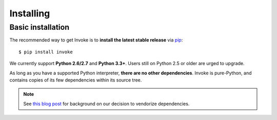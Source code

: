 ==========
Installing
==========

Basic installation
==================

The recommended way to get Invoke is to **install the latest stable release**
via `pip <http://pip-installer.org>`_::

    $ pip install invoke

We currently support **Python 2.6/2.7** and **Python 3.3+**. Users still on
Python 2.5 or older are urged to upgrade.

As long as you have a supported Python interpreter, **there are no other
dependencies**.  Invoke is pure-Python, and contains copies of its few
dependencies within its source tree.

.. note:: 
    See `this blog post
    <http://bitprophet.org/blog/2012/06/07/on-vendorizing/>`_ for background on
    our decision to vendorize dependencies.

.. seealso::
    :doc:`development` for details on source control checkouts / unstable
    versions.
